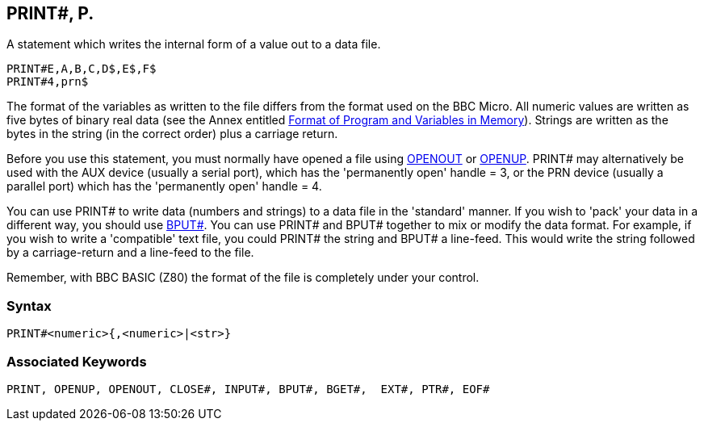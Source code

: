 == [#print]#PRINT##, P.

A statement which writes the internal form of a value out to a data file.

[source,console]
----
PRINT#E,A,B,C,D$,E$,F$
PRINT#4,prn$
----

The format of the variables as written to the file differs from the format used on the BBC Micro. All numeric values are written as five bytes of binary real data (see the Annex entitled link:annexd.html[Format of Program and Variables in Memory]). Strings are written as the bytes in the string (in the correct order) plus a carriage return.

Before you use this statement, you must normally have opened a file using link:bbckey3.html#openout[OPENOUT] or link:bbckey3.html#openup[OPENUP]. PRINT# may alternatively be used with the AUX device (usually a serial port), which has the 'permanently open' handle = 3, or the PRN device (usually a parallel port) which has the 'permanently open' handle = 4.

You can use PRINT# to write data (numbers and strings) to a data file in the 'standard' manner. If you wish to 'pack' your data in a different way, you should use link:bbckey1.html#bput[BPUT#]. You can use PRINT# and BPUT# together to mix or modify the data format. For example, if you wish to write a 'compatible' text file, you could PRINT# the string and BPUT# a line-feed. This would write the string followed by a carriage-return and a line-feed to the file.

Remember, with BBC BASIC (Z80) the format of the file is completely under your control.

=== Syntax

[source,console]
----
PRINT#<numeric>{,<numeric>|<str>}
----

=== Associated Keywords

[source,console]
----
PRINT, OPENUP, OPENOUT, CLOSE#, INPUT#, BPUT#, BGET#,  EXT#, PTR#, EOF#
----

